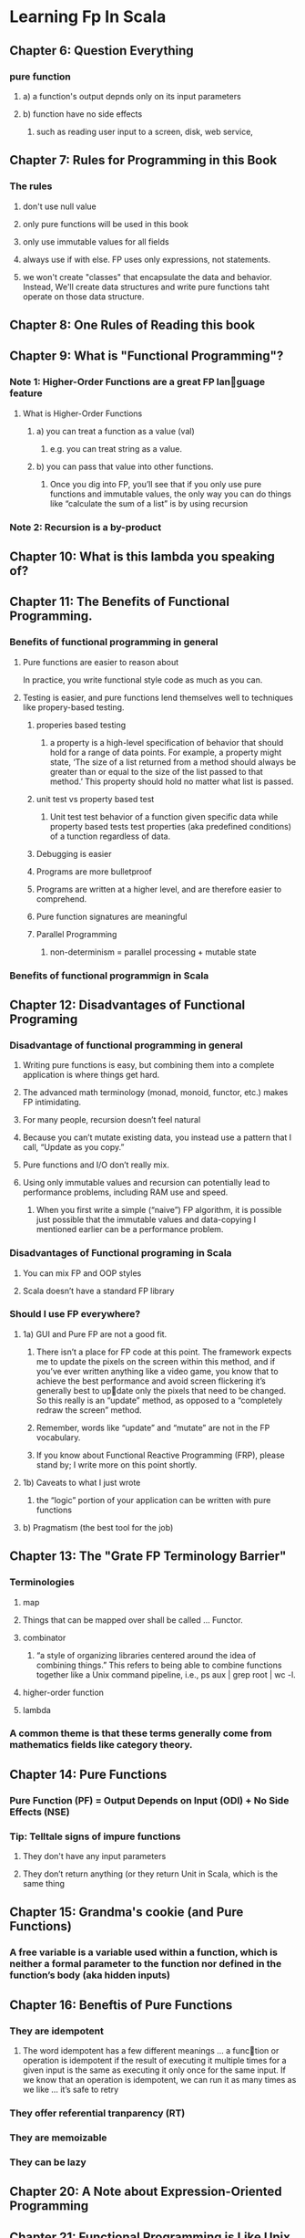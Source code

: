 * Learning Fp In Scala
** Chapter 6: Question Everything
*** pure function
**** a) a function's output depnds only on its input parameters
**** b) function have no side effects
***** such as reading user input to a screen, disk, web service,
** Chapter 7: Rules for Programming in this Book
*** The rules
**** don't use null value
**** only pure functions will be used in this book
**** only use immutable values for all fields
**** always use if with else. FP uses only expressions, not statements.
**** we won't create "classes" that encapsulate the data and behavior. Instead, We'll create data structures and write pure functions taht operate on those data structure.
** Chapter 8: One Rules of Reading this book
** Chapter 9: What is "Functional Programming"?
*** Note 1: Higher-Order Functions are a great FP language feature
**** What is Higher-Order Functions
***** a) you can treat a function as a value (val)
****** e.g. you can treat string as a value.
***** b) you can pass that value into other functions.
****** Once you dig into FP, you’ll see that if you only use pure functions and immutable values, the only way you can do things like “calculate the sum of a list” is by using recursion
*** Note 2: Recursion is a by-product
** Chapter 10: What is this lambda you speaking of?
** Chapter 11: The Benefits of Functional Programming.
*** Benefits of functional programming in general
**** Pure functions are easier to reason about
In practice, you write functional style code as much as you can.
**** Testing is easier, and pure functions lend themselves well to techniques like propery-based testing.
***** properies based testing
****** a property is a high-level specification of behavior that should hold for a range of data points. For example, a property might state, ‘The size of a list returned from a method should always be greater than or equal to the size of the list passed to that method.’ This property should hold no matter what list is passed.
***** unit test vs property based test
****** Unit test test behavior of a function given specific data while property based tests test properties (aka predefined conditions) of a tunction regardless of data.
***** Debugging is easier
***** Programs are more bulletproof
***** Programs are written at a higher level, and are therefore easier to comprehend.
***** Pure function signatures are meaningful
***** Parallel Programming
****** non-determinism = parallel processing + mutable state

*** Benefits of functional programmign in Scala
** Chapter 12: Disadvantages of Functional Programing
*** Disadvantage of functional programming in general
**** Writing pure functions is easy, but combining them into a complete application is where things get hard.
**** The advanced math terminology (monad, monoid, functor, etc.) makes FP intimidating.
**** For many people, recursion doesn’t feel natural
**** Because you can’t mutate existing data, you instead use a pattern that I call, “Update as you copy.”
**** Pure functions and I/O don’t really mix.
**** Using only immutable values and recursion can potentially lead to performance problems, including RAM use and speed.
***** When you first write a simple (“naive”) FP algorithm, it is possible just possible  that the immutable values and data-copying I mentioned earlier can be a performance problem.
*** Disadvantages of Functional programing in Scala
**** You can mix FP and OOP styles
**** Scala doesn’t have a standard FP library
*** Should I use FP everywhere?
**** 1a) GUI and Pure FP are not a good fit.
***** There isn’t a place for FP code at this point. The framework expects me to update the pixels on the screen within this method, and if you’ve ever written anything like a video game, you know that to achieve the best performance  and avoid screen flickering  it’s generally best to update only the pixels that need to be changed. So this really is an “update” method, as opposed to a “completely redraw the screen” method.
***** Remember, words like “update” and “mutate” are not in the FP vocabulary.
***** If you know about Functional Reactive Programming (FRP), please stand by; I write more on this point shortly.
**** 1b) Caveats to what I just wrote
***** the “logic” portion of your application can be written with pure functions
**** b) Pragmatism (the best tool for the job)
** Chapter 13: The "Grate FP Terminology Barrier"
*** Terminologies
**** map
**** Things that can be mapped over shall be called … Functor.
**** combinator
***** “a style of organizing libraries centered around the idea of combining things.” This refers to being able to combine functions together like a Unix command pipeline, i.e., ps aux | grep root | wc -l.
**** higher-order function
**** lambda
*** A common theme is that these terms generally come from mathematics fields like category theory.
** Chapter 14: Pure Functions
*** Pure Function (PF) = Output Depends on Input (ODI) + No Side Effects (NSE)
*** Tip: Telltale signs of impure functions
**** They don't have any input parameters
**** They don’t return anything (or they return Unit in Scala, which is the same thing
** Chapter 15: Grandma's cookie (and Pure Functions)
*** A free variable is a variable used within a function, which is neither a formal parameter to the function nor defined in the function’s body (aka hidden inputs)
** Chapter 16: Beneftis of Pure Functions
*** They are idempotent
**** The word idempotent has a few different meanings … a function or operation is idempotent if the result of executing it multiple times for a given input is the same as executing it only once for the same input. If we know that an operation is idempotent, we can run it as many times as we like … it’s safe to retry
*** They offer referential tranparency (RT)
*** They are memoizable
*** They can be lazy
** Chapter 20: A Note about Expression-Oriented Programming
** Chapter 21: Functional Programming is Like Unix Pipelines
*** "Converation of Data"
**** “Each process (function) in the data flow diagram must be able to produce the output data flows from its input.”
*** “Black holes and miracles”
** Chapter 26: How to Use By-Name Parameters
*** By-value parameters
**** def byNameAssert(predicate: () => Boolean) =
*** By-name parameters
**** def byNameAssert(predicate: => Boolean) =
*** Example of by-name parameters use case.
#+BEGIN_SRC scala
object ByNameTests {
  var assertionsEnabled = true
  def myAssert(p: () => Boolean) =
    if (assertionsEnabled && !p())
      throw new AssertionError


  def byNameAssert(p: => Boolean) =
    if (assertionsEnabled && !p)
      throw new AssertionError

  def main(args: Array[String]): Unit = {
    myAssert(() => 5 > 3)
    byNameAssert(5 > 3)
  }

}
#+END_SRC
** Chapter 27: Functions Can Have Multiple Parameters Groups
*** Because I knew very little about FP when I first started working with Scala, I originally thought this was just some sort of syntactic nicety. But then I learned that one cool thing this does is that it enables you to write your own control structures. For instance, you can write your own while loop, and I show how to do that in this lesson.
*** Benefit of having multiple parameters groups
**** They let you have both implicit and non-implicit parameters
**** They facilitate type inference
**** A parameter in one group can use a parameter from a previous group as a default value
*** Benefit of implicit values
**** Because boo is an implicit Boolean value and it’s in the current scope, the Scala compiler reaches out and automatically uses it as the input parameter for the second parameter group. That is, boo is used just as though it had been passed in explicitly.
**** An implicit execution context
*****
